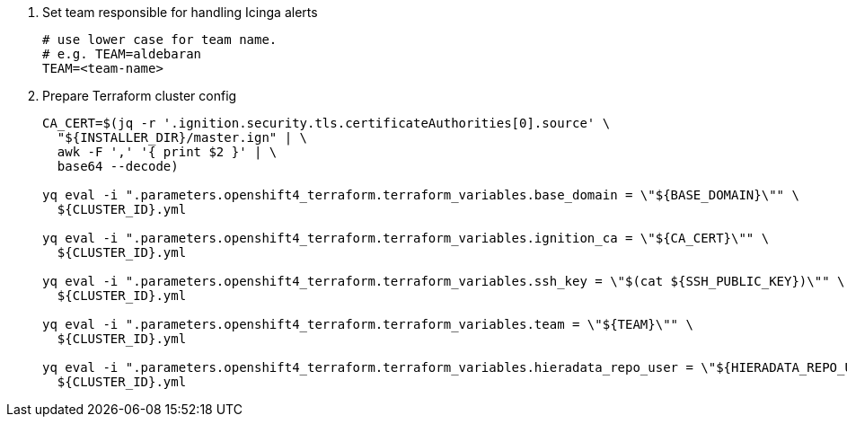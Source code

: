 . Set team responsible for handling Icinga alerts
+
[source,bash]
----
# use lower case for team name.
# e.g. TEAM=aldebaran
TEAM=<team-name>
----

. Prepare Terraform cluster config
+
[source,bash,subs="attributes+"]
----
CA_CERT=$(jq -r '.ignition.security.tls.certificateAuthorities[0].source' \
  "${INSTALLER_DIR}/master.ign" | \
  awk -F ',' '{ print $2 }' | \
  base64 --decode)

yq eval -i ".parameters.openshift4_terraform.terraform_variables.base_domain = \"${BASE_DOMAIN}\"" \
  ${CLUSTER_ID}.yml

yq eval -i ".parameters.openshift4_terraform.terraform_variables.ignition_ca = \"${CA_CERT}\"" \
  ${CLUSTER_ID}.yml

ifeval::["{provider}" != "cloudscale"]
yq eval -i ".parameters.openshift4_terraform.terraform_variables.ssh_key = \"$(cat ${SSH_PUBLIC_KEY})\"" \
  ${CLUSTER_ID}.yml
endif::[]
ifeval::["{provider}" == "cloudscale"]
yq eval -i ".parameters.openshift4_terraform.terraform_variables.ssh_keys = [\"$(cat ${SSH_PUBLIC_KEY})\"]" \
  ${CLUSTER_ID}.yml
endif::[]

ifeval::["{provider}" != "stackit"]
yq eval -i ".parameters.openshift4_terraform.terraform_variables.team = \"${TEAM}\"" \
  ${CLUSTER_ID}.yml

yq eval -i ".parameters.openshift4_terraform.terraform_variables.hieradata_repo_user = \"${HIERADATA_REPO_USER}\"" \
  ${CLUSTER_ID}.yml
endif::[]
----

ifeval::["{provider}" == "exoscale"]
. Configure Exoscale-specific Terraform variables
+
[source,bash,subs="attributes+"]
----
yq eval -i ".parameters.openshift4_terraform.terraform_variables.rhcos_template = \"${RHCOS_TEMPLATE}\"" \
  ${CLUSTER_ID}.yml
----

endif::[]
ifeval::["{provider}" == "stackit"]
. Configure STACKIT-specific Terraform variables
+
[source,bash,subs="attributes+"]
----
yq eval -i ".parameters.openshift4_terraform.terraform_variables.image_id = \"${IMAGE_ID}\"" \
  ${CLUSTER_ID}.yml

yq eval -i ".parameters.openshift4_terraform.terraform_variables.stackit_project_id = \"${STACKIT_PROJECT_ID}\"" \
  ${CLUSTER_ID}.yml
----
endif::[]

